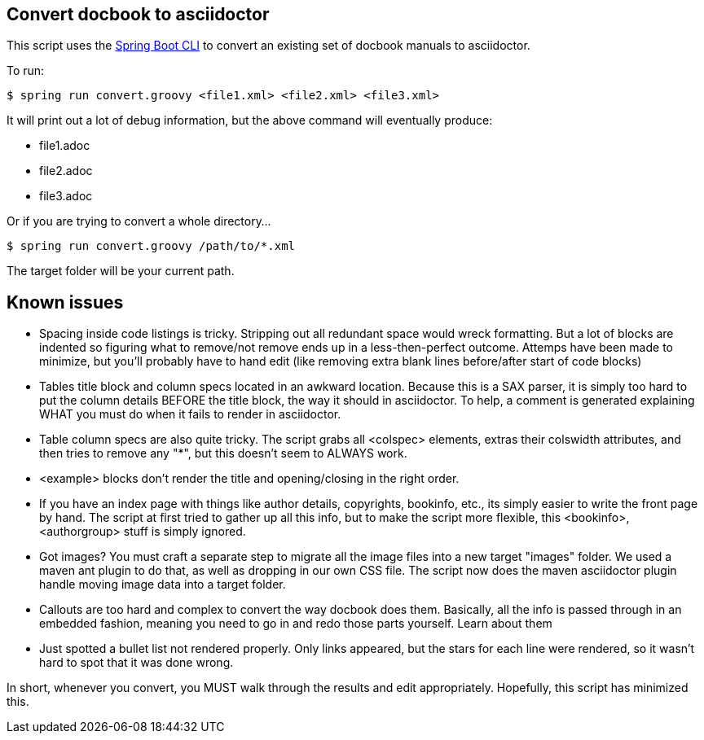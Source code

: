 == Convert docbook to asciidoctor

This script uses the http://docs.spring.io/spring-boot/docs/current/reference/htmlsingle/#getting-started-installing-the-cli[Spring Boot CLI] to convert an existing set of docbook manuals to asciidoctor.

To run:

----
$ spring run convert.groovy <file1.xml> <file2.xml> <file3.xml>
----

It will print out a lot of debug information, but the above command will eventually produce:

* file1.adoc
* file2.adoc
* file3.adoc

Or if you are trying to convert a whole directory...

----
$ spring run convert.groovy /path/to/*.xml
----

The target folder will be your current path.

== Known issues

* Spacing inside code listings is tricky. Stripping out all redundant space would wreck formatting. But a lot of blocks
are indented so figuring what to remove/not remove ends up in a less-then-perfect outcome. Attemps have been made to 
minimize, but you'll probably have to hand edit (like removing extra blank lines before/after start of code blocks)

* Tables title block and column specs located in an awkward location. Because this is a SAX parser, it is simply too
hard to put the column details BEFORE the title block, the way it should in asciidoctor. To help, a comment is generated
explaining WHAT you must do when it fails to render in asciidoctor.

* Table column specs are also quite tricky. The script grabs all <colspec> elements, extras their colswidth attributes,
and then tries to remove any "*", but this doesn't seem to ALWAYS work.

* <example> blocks don't render the title and opening/closing in the right order.

* If you have an index page with things like author details, copyrights, bookinfo, etc., its simply easier to write the
front page by hand. The script at first tried to gather up all this info, but to make the script more flexible, this
<bookinfo>, <authorgroup> stuff is simply ignored.

* Got images? You must craft a separate step to migrate all the image files into a new target "images" folder. We used
a maven ant plugin to do that, as well as dropping in our own CSS file. The script now does the maven asciidoctor plugin
handle moving image data into a target folder.

* Callouts are too hard and complex to convert the way docbook does them. Basically, all the info is passed through in
an embedded fashion, meaning you need to go in and redo those parts yourself. Learn about them

* Just spotted a bullet list not rendered properly. Only links appeared, but the stars for each line were rendered, so
it wasn't hard to spot that it was done wrong.

In short, whenever you convert, you MUST walk through the results and edit appropriately. Hopefully, this script has
minimized this.
